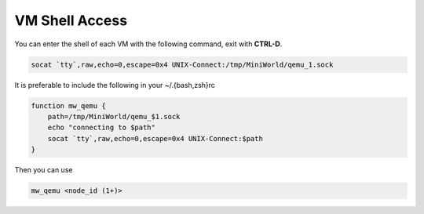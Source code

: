 VM Shell Access
===============

You can enter the shell of each VM with the following command, exit with **CTRL-D**.

.. code-block:: bash

   socat `tty`,raw,echo=0,escape=0x4 UNIX-Connect:/tmp/MiniWorld/qemu_1.sock


It is preferable to include the following in your ~/.{bash,zsh}rc

.. code-block:: bash

   function mw_qemu {
       path=/tmp/MiniWorld/qemu_$1.sock
       echo "connecting to $path"
       socat `tty`,raw,echo=0,escape=0x4 UNIX-Connect:$path
   }


Then you can use

.. code-block:: bash

   mw_qemu <node_id (1+)>
